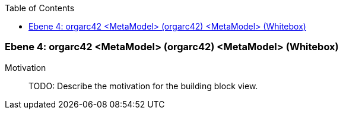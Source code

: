// Begin Protected Region [[meta-data]]

// End Protected Region   [[meta-data]]

:toc:

[#4a56de4b-d579-11ee-903e-9f564e4de07e]
=== Ebene 4: orgarc42 <MetaModel> (orgarc42) <MetaModel> (Whitebox)
Motivation::
// Begin Protected Region [[motivation]]
TODO: Describe the motivation for the building block view.
// End Protected Region   [[motivation]]


// Begin Protected Region [[4a56de4b-d579-11ee-903e-9f564e4de07e,customText]]

// End Protected Region   [[4a56de4b-d579-11ee-903e-9f564e4de07e,customText]]

// Actifsource ID=[803ac313-d64b-11ee-8014-c150876d6b6e,4a56de4b-d579-11ee-903e-9f564e4de07e,7PvKglsVkQwZ/8YW8WDuYfLjqCw=]
